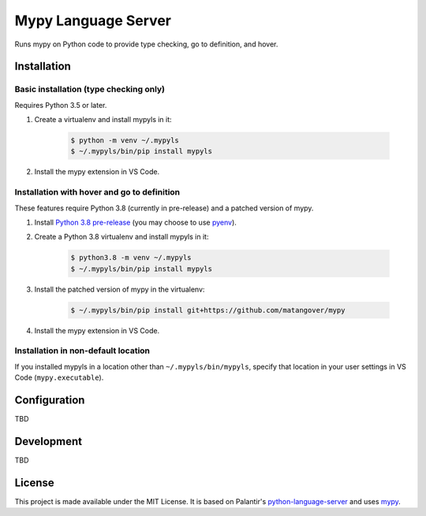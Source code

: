 Mypy Language Server
********************

Runs mypy on Python code to provide type checking, go to definition, and hover.

Installation
============

Basic installation (type checking only)
---------------------------------------

Requires Python 3.5 or later.

1. Create a virtualenv and install mypyls in it:

    .. code:: shell

        $ python -m venv ~/.mypyls
        $ ~/.mypyls/bin/pip install mypyls

2. Install the mypy extension in VS Code.

Installation with hover and go to definition
--------------------------------------------
These features require Python 3.8 (currently in pre-release) and a patched version of mypy.

1. Install `Python 3.8 pre-release <https://www.python.org/download/pre-releases/>`_ (you may choose to use `pyenv <https://github.com/pyenv/pyenv>`_).
2. Create a Python 3.8 virtualenv and install mypyls in it:

    .. code:: shell

        $ python3.8 -m venv ~/.mypyls
        $ ~/.mypyls/bin/pip install mypyls

3. Install the patched version of mypy in the virtualenv:

    .. code:: shell

        $ ~/.mypyls/bin/pip install git+https://github.com/matangover/mypy

4. Install the mypy extension in VS Code.

Installation in non-default location
------------------------------------
If you installed mypyls in a location other than ``~/.mypyls/bin/mypyls``, specify that location in your user settings in VS Code (``mypy.executable``).

Configuration
=============

TBD

Development
===========

TBD

License
=======

This project is made available under the MIT License.
It is based on Palantir's `python-language-server <https://github.com/palantir/python-language-server>`_ and uses `mypy <https://github.com/python/mypy>`_.
